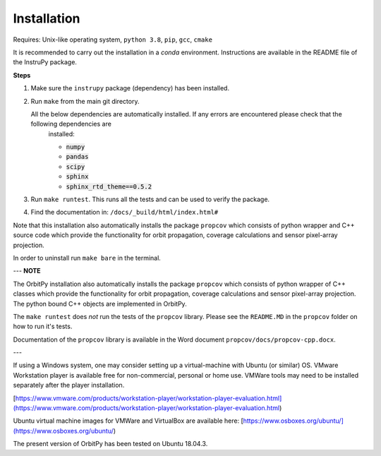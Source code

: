 Installation
==============

Requires: Unix-like operating system, ``python 3.8``, ``pip``, ``gcc``, ``cmake``

It is recommended to carry out the installation in a `conda` environment. Instructions are available in the README file of the InstruPy package.

**Steps**

1. Make sure the ``instrupy`` package (dependency) has been installed.

2. Run ``make`` from the main git directory.
   
   All the below dependencies are automatically installed. If any errors are encountered please check that the following dependencies are 
    installed:

    * :code:`numpy`
    * :code:`pandas`
    * :code:`scipy`
    * :code:`sphinx`
    * :code:`sphinx_rtd_theme==0.5.2`
  
3. Run ``make runtest``. This runs all the tests and can be used to verify the package.

4. Find the documentation in: ``/docs/_build/html/index.html#``

Note that this installation also automatically installs the package ``propcov`` which consists of python wrapper and C++ source code which provide the functionality for orbit propagation, coverage calculations and sensor pixel-array projection.

In order to uninstall run ``make bare`` in the terminal.

---
**NOTE**

The OrbitPy installation also automatically installs the package ``propcov`` which consists of python wrapper of C++ classes which provide the functionality for orbit propagation, coverage calculations and sensor pixel-array projection. The python bound C++ objects are implemented in OrbitPy.

The ``make runtest`` does *not* run the tests of the ``propcov`` library. Please see the ``README.MD`` in the ``propcov`` folder on how to run it's tests.

Documentation of the ``propcov`` library is available in the Word document ``propcov/docs/propcov-cpp.docx``.

---

If using a Windows system, one may consider setting up a virtual-machine with Ubuntu (or similar) OS. VMware Workstation player is available free for non-commercial, personal or home use. VMWare tools may need to be installed separately after the player installation.

[https://www.vmware.com/products/workstation-player/workstation-player-evaluation.html](https://www.vmware.com/products/workstation-player/workstation-player-evaluation.html)

Ubuntu virtual machine images for VMWare and VirtualBox are available here:
[https://www.osboxes.org/ubuntu/](https://www.osboxes.org/ubuntu/)

The present version of OrbitPy has been tested on Ubuntu 18.04.3.